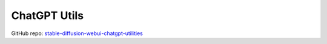 .. _ChatGPT Utils:

ChatGPT Utils
================================================================================

GitHub repo: `stable-diffusion-webui-chatgpt-utilities <https://github.com/hallatore/stable-diffusion-webui-chatgpt-utilities>`_




